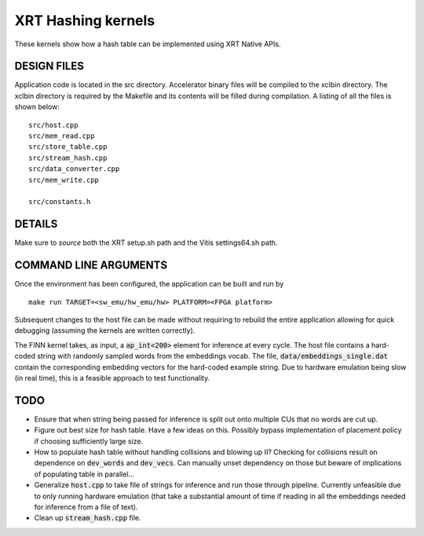 XRT Hashing kernels
==================================

These kernels show how a hash table can be implemented using XRT Native APIs. 

DESIGN FILES
------------

Application code is located in the src directory. Accelerator binary files will be compiled to the xclbin directory. The xclbin directory is required by the Makefile and its contents will be filled during compilation. A listing of all the files is shown below:

::

   src/host.cpp
   src/mem_read.cpp
   src/store_table.cpp
   src/stream_hash.cpp
   src/data_converter.cpp
   src/mem_write.cpp

   src/constants.h
   
DETAILS
-------

Make sure to `source` both the XRT setup.sh path and the Vitis settings64.sh path.

COMMAND LINE ARGUMENTS
----------------------

Once the environment has been configured, the application can be built and run by

::

   make run TARGET=<sw_emu/hw_emu/hw> PLATFORM=<FPGA platform>

Subsequent changes to the host file can be made without requiring to rebuild the entire application allowing for quick debugging (assuming the kernels are written correctly). 

The FINN kernel takes, as input, a :code:`ap_int<200>` element for inference at every cycle. The host file contains a hard-coded string with randomly sampled words from the embeddings vocab. The file, :code:`data/embeddings_single.dat` contain the corresponding embedding vectors for the hard-coded example string. Due to hardware emulation being slow (in real time), this is a feasible approach to test functionality.

TODO
----

- Ensure that when string being passed for inference is split out onto multiple CUs that no words are cut up. 
- Figure out best size for hash table. Have a few ideas on this. Possibly bypass implementation of placement policy if choosing sufficiently large size. 
- How to populate hash table without handling collisions and blowing up II? Checking for collisions result on dependence on :code:`dev_words` and :code:`dev_vecs`. Can manually unset dependency on those but beware of implications of populating table in parallel...
- Generalize :code:`host.cpp` to take file of strings for inference and run those through pipeline. Currently unfeasible due to only running hardware emulation (that take a substantial amount of time if reading in all the embeddings needed for inference from a file of text).
- Clean up :code:`stream_hash.cpp` file.
